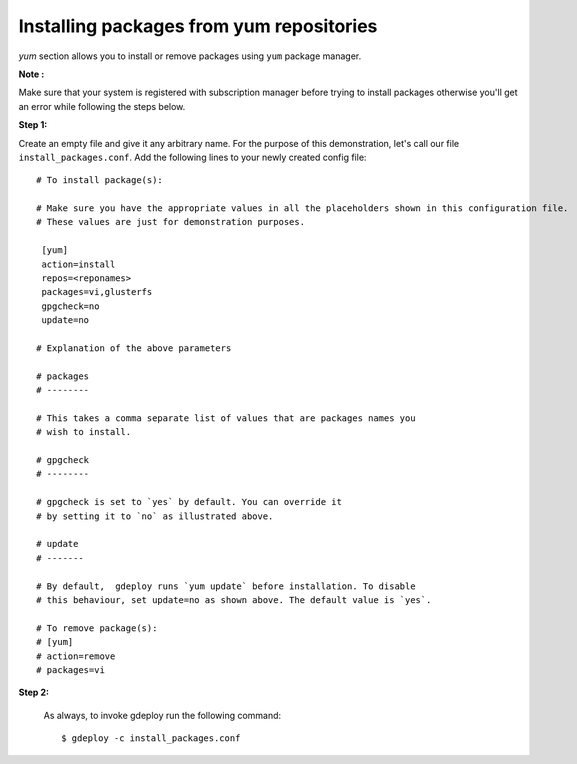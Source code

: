 Installing packages from yum repositories
=========================================

`yum` section allows you to install or remove packages using ``yum`` package manager.

**Note :**

Make sure that  your system is registered with subscription manager before
trying to install packages otherwise you'll get an error while following the
steps below.

**Step 1:**

Create an empty file and give it any arbitrary name. For the purpose of this
demonstration, let's call our file  ``install_packages.conf``. Add the following
lines to your newly created config file::


   # To install package(s):

   # Make sure you have the appropriate values in all the placeholders shown in this configuration file.
   # These values are just for demonstration purposes.

    [yum]
    action=install
    repos=<reponames>
    packages=vi,glusterfs
    gpgcheck=no
    update=no

   # Explanation of the above parameters

   # packages
   # --------

   # This takes a comma separate list of values that are packages names you
   # wish to install.

   # gpgcheck
   # --------

   # gpgcheck is set to `yes` by default. You can override it
   # by setting it to `no` as illustrated above.

   # update
   # -------

   # By default,  gdeploy runs `yum update` before installation. To disable
   # this behaviour, set update=no as shown above. The default value is `yes`.

   # To remove package(s):
   # [yum]
   # action=remove
   # packages=vi

**Step 2:**

  As always, to invoke gdeploy run the following command::

   $ gdeploy -c install_packages.conf
